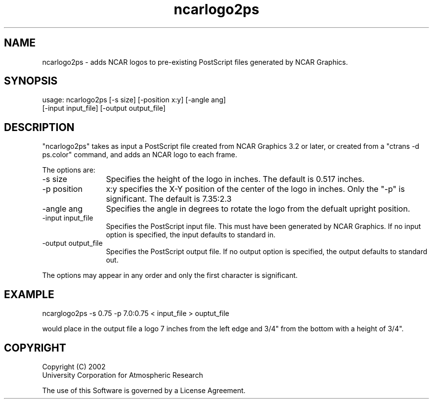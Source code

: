 .\"
.\"     $Id: ncarlogo2ps.m,v 1.2 2008-07-27 03:34:10 haley Exp $
.\"
.TH ncarlogo2ps 1NCARG "April 2002" UNIX "NCAR GRAPHICS"
.na
.nh
.SH NAME
ncarlogo2ps - adds NCAR logos to pre-existing PostScript files generated by NCAR Graphics.
.SH SYNOPSIS
usage: ncarlogo2ps [-s size] [-position x:y] [-angle ang]
.br
                   [-input input_file] [-output output_file]
.SH DESCRIPTION 
"ncarlogo2ps" takes as input a PostScript file created
from NCAR Graphics 3.2 or later, or created from a
"ctrans -d ps.color" command, and adds an NCAR logo
to each frame.
.sp
The options are:
.IP "-s size" 12
Specifies the height of the logo in inches.
The default is 0.517 inches.
.IP "-p position"
x:y specifies the X-Y position of the center
of the logo in inches.  Only the "-p" is
significant.  The default is 7.35:2.3
.IP "-angle ang"
Specifies the angle in degrees to rotate
the logo from the defualt upright position.
.IP "-input input_file"
Specifies the PostScript input file.  This
must have been generated by NCAR Graphics.
If no input option is specified, the input
defaults to standard in.
.IP "-output output_file"
Specifies the PostScript output file.  If
no output option is specified, the output
defaults to standard out.
.RE
.sp
The options may appear in any order and only the first
character is significant.
.SH EXAMPLE
ncarglogo2ps -s 0.75 -p 7.0:0.75 < input_file > ouptut_file
.sp
would place in the output file a logo 7 inches from the left
edge and 3/4" from the bottom with a height of 3/4".

.SH COPYRIGHT
Copyright (C) 2002
.br
University Corporation for Atmospheric Research
.br

The use of this Software is governed by a License Agreement.
